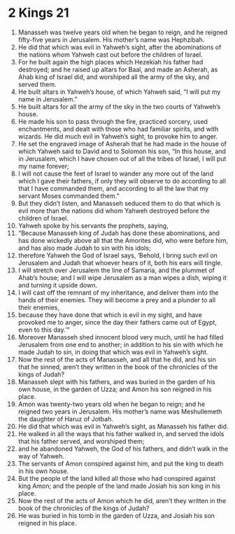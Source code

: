 ﻿
* 2 Kings 21
1. Manasseh was twelve years old when he began to reign, and he reigned fifty-five years in Jerusalem. His mother’s name was Hephzibah. 
2. He did that which was evil in Yahweh’s sight, after the abominations of the nations whom Yahweh cast out before the children of Israel. 
3. For he built again the high places which Hezekiah his father had destroyed; and he raised up altars for Baal, and made an Asherah, as Ahab king of Israel did, and worshiped all the army of the sky, and served them. 
4. He built altars in Yahweh’s house, of which Yahweh said, “I will put my name in Jerusalem.” 
5. He built altars for all the army of the sky in the two courts of Yahweh’s house. 
6. He made his son to pass through the fire, practiced sorcery, used enchantments, and dealt with those who had familiar spirits, and with wizards. He did much evil in Yahweh’s sight, to provoke him to anger. 
7. He set the engraved image of Asherah that he had made in the house of which Yahweh said to David and to Solomon his son, “In this house, and in Jerusalem, which I have chosen out of all the tribes of Israel, I will put my name forever; 
8. I will not cause the feet of Israel to wander any more out of the land which I gave their fathers, if only they will observe to do according to all that I have commanded them, and according to all the law that my servant Moses commanded them.” 
9. But they didn’t listen, and Manasseh seduced them to do that which is evil more than the nations did whom Yahweh destroyed before the children of Israel. 
10. Yahweh spoke by his servants the prophets, saying, 
11. “Because Manasseh king of Judah has done these abominations, and has done wickedly above all that the Amorites did, who were before him, and has also made Judah to sin with his idols; 
12. therefore Yahweh the God of Israel says, ‘Behold, I bring such evil on Jerusalem and Judah that whoever hears of it, both his ears will tingle. 
13. I will stretch over Jerusalem the line of Samaria, and the plummet of Ahab’s house; and I will wipe Jerusalem as a man wipes a dish, wiping it and turning it upside down. 
14. I will cast off the remnant of my inheritance, and deliver them into the hands of their enemies. They will become a prey and a plunder to all their enemies, 
15. because they have done that which is evil in my sight, and have provoked me to anger, since the day their fathers came out of Egypt, even to this day.’” 
16. Moreover Manasseh shed innocent blood very much, until he had filled Jerusalem from one end to another; in addition to his sin with which he made Judah to sin, in doing that which was evil in Yahweh’s sight. 
17. Now the rest of the acts of Manasseh, and all that he did, and his sin that he sinned, aren’t they written in the book of the chronicles of the kings of Judah? 
18. Manasseh slept with his fathers, and was buried in the garden of his own house, in the garden of Uzza; and Amon his son reigned in his place. 
19. Amon was twenty-two years old when he began to reign; and he reigned two years in Jerusalem. His mother’s name was Meshullemeth the daughter of Haruz of Jotbah. 
20. He did that which was evil in Yahweh’s sight, as Manasseh his father did. 
21. He walked in all the ways that his father walked in, and served the idols that his father served, and worshiped them; 
22. and he abandoned Yahweh, the God of his fathers, and didn’t walk in the way of Yahweh. 
23. The servants of Amon conspired against him, and put the king to death in his own house. 
24. But the people of the land killed all those who had conspired against king Amon; and the people of the land made Josiah his son king in his place. 
25. Now the rest of the acts of Amon which he did, aren’t they written in the book of the chronicles of the kings of Judah? 
26. He was buried in his tomb in the garden of Uzza, and Josiah his son reigned in his place. 
